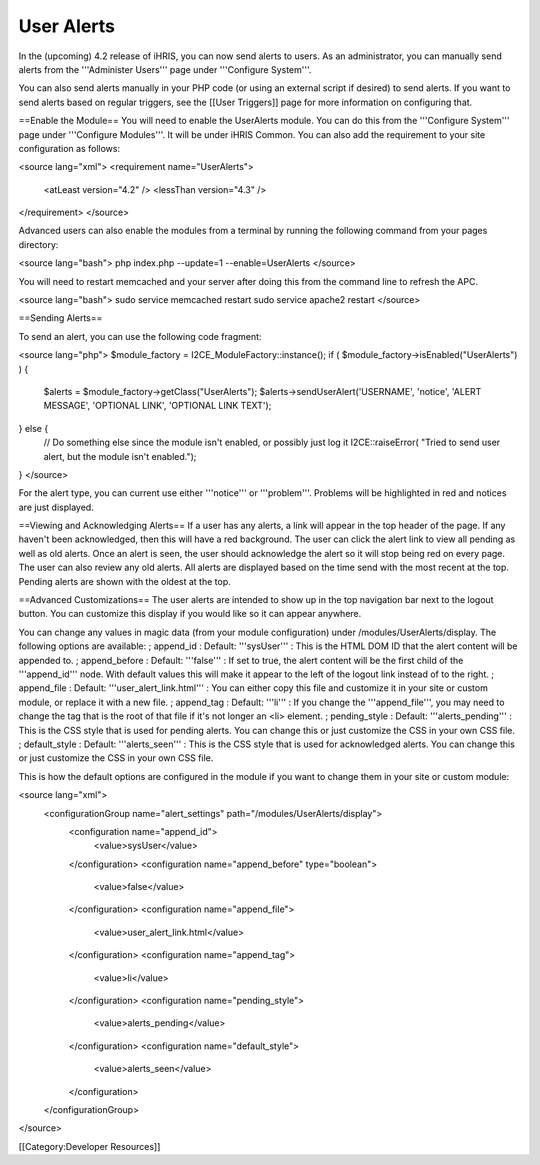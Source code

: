 User Alerts
===========

In the (upcoming) 4.2 release of iHRIS, you can now send alerts to users.  As an administrator, you can manually send alerts from the '''Administer Users''' page under '''Configure System'''.

You can also send alerts manually in your PHP code (or using an external script if desired) to send alerts.  If you want to send alerts based on regular triggers, see the [[User Triggers]] page for more information on configuring that.

==Enable the Module==
You will need to enable the UserAlerts module.  You can do this from the '''Configure System''' page under '''Configure Modules'''.  It will be under iHRIS Common.  You can also add the requirement to your site configuration as follows:

<source lang="xml">
<requirement name="UserAlerts">
  <atLeast version="4.2" />
  <lessThan version="4.3" />
</requirement>
</source>

Advanced users can also enable the modules from a terminal by running the following command from your pages directory:

<source lang="bash">
php index.php --update=1 --enable=UserAlerts
</source>

You will need to restart memcached and your server after doing this from the command line to refresh the APC.

<source lang="bash">
sudo service memcached restart
sudo service apache2 restart
</source>

==Sending Alerts==

To send an alert, you can use the following code fragment:

<source lang="php">
$module_factory = I2CE_ModuleFactory::instance();
if ( $module_factory->isEnabled("UserAlerts") ) {
    $alerts = $module_factory->getClass("UserAlerts");
    $alerts->sendUserAlert('USERNAME', 'notice', 'ALERT MESSAGE', 'OPTIONAL LINK', 'OPTIONAL LINK TEXT');
} else {
    // Do something else since the module isn't enabled, or possibly just log it
    I2CE::raiseError( "Tried to send user alert, but the module isn't enabled.");
}
</source>

For the alert type, you can current use either '''notice''' or '''problem'''.  Problems will be highlighted in red and notices are just displayed.

==Viewing and Acknowledging Alerts==
If a user has any alerts, a link will appear in the top header of the page.  If any haven't been acknowledged, then this will have a red background.  The user can click the alert link to view all pending as well as old alerts.  Once an alert is seen, the user should acknowledge the alert so it will stop being red on every page.  The user can also review any old alerts.  All alerts are displayed based on the time send with the most recent at the top.  Pending alerts are shown with the oldest at the top.

==Advanced Customizations==
The user alerts are intended to show up in the top navigation bar next to the logout button.  You can customize this display if you would like so it can appear anywhere.

You can change any values in magic data (from your module configuration) under /modules/UserAlerts/display.  The following options are available:
; append_id 
: Default: '''sysUser''' 
: This is the HTML DOM ID that the alert content will be appended to.
; append_before
: Default: '''false'''
: If set to true, the alert content will be the first child of the '''append_id''' node.  With default values this will make it appear to the left of the logout link instead of to the right.
; append_file
: Default: '''user_alert_link.html'''
: You can either copy this file and customize it in your site or custom module, or replace it with a new file.
; append_tag
: Default: '''li'''
: If you change the '''append_file''', you may need to change the tag that is the root of that file if it's not longer an <li> element.
; pending_style
: Default: '''alerts_pending'''
: This is the CSS style that is used for pending alerts.  You can change this or just customize the CSS in your own CSS file.
; default_style
: Default: '''alerts_seen'''
: This is the CSS style that is used for acknowledged alerts.  You can change this or just customize the CSS in your own CSS file.

This is how the default options are configured in the module if you want to change them in your site or custom module:

<source lang="xml">
    <configurationGroup name="alert_settings" path="/modules/UserAlerts/display">
      <configuration name="append_id">
        <value>sysUser</value>
      </configuration>
      <configuration name="append_before" type="boolean">
        <value>false</value>
      </configuration>
      <configuration name="append_file">
        <value>user_alert_link.html</value>
      </configuration>
      <configuration name="append_tag">
        <value>li</value>
      </configuration>
      <configuration name="pending_style">
        <value>alerts_pending</value>
      </configuration>
      <configuration name="default_style">
        <value>alerts_seen</value>
      </configuration>
    </configurationGroup>
</source>

[[Category:Developer Resources]]
